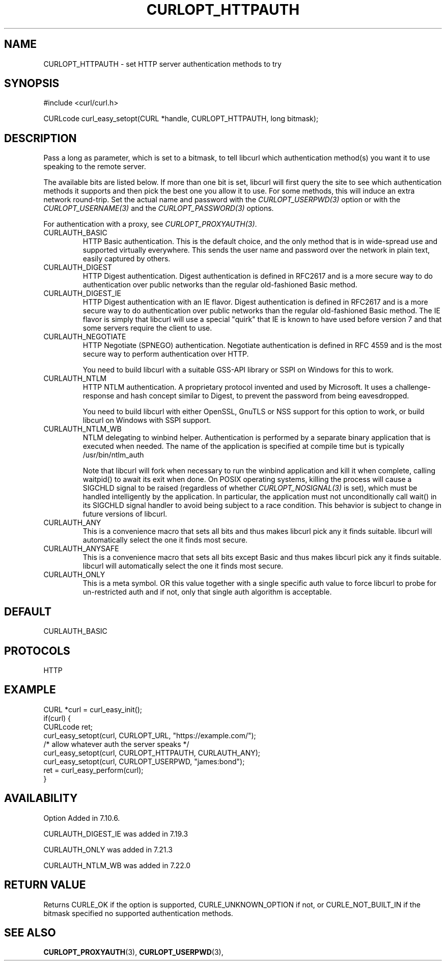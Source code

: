 .\" **************************************************************************
.\" *                                  _   _ ____  _
.\" *  Project                     ___| | | |  _ \| |
.\" *                             / __| | | | |_) | |
.\" *                            | (__| |_| |  _ <| |___
.\" *                             \___|\___/|_| \_\_____|
.\" *
.\" * Copyright (C) 1998 - 2017, Daniel Stenberg, <daniel@haxx.se>, et al.
.\" *
.\" * This software is licensed as described in the file COPYING, which
.\" * you should have received as part of this distribution. The terms
.\" * are also available at https://curl.haxx.se/docs/copyright.html.
.\" *
.\" * You may opt to use, copy, modify, merge, publish, distribute and/or sell
.\" * copies of the Software, and permit persons to whom the Software is
.\" * furnished to do so, under the terms of the COPYING file.
.\" *
.\" * This software is distributed on an "AS IS" basis, WITHOUT WARRANTY OF ANY
.\" * KIND, either express or implied.
.\" *
.\" **************************************************************************
.\"
.TH CURLOPT_HTTPAUTH 3 "2 Aug 2014" "libcurl 7.38.0" "curl_easy_setopt options"
.SH NAME
CURLOPT_HTTPAUTH \- set HTTP server authentication methods to try
.SH SYNOPSIS
.nf
#include <curl/curl.h>

CURLcode curl_easy_setopt(CURL *handle, CURLOPT_HTTPAUTH, long bitmask);
.SH DESCRIPTION
Pass a long as parameter, which is set to a bitmask, to tell libcurl which
authentication method(s) you want it to use speaking to the remote server.

The available bits are listed below. If more than one bit is set, libcurl will
first query the site to see which authentication methods it supports and then
pick the best one you allow it to use. For some methods, this will induce an
extra network round-trip. Set the actual name and password with the
\fICURLOPT_USERPWD(3)\fP option or with the \fICURLOPT_USERNAME(3)\fP and the
\fICURLOPT_PASSWORD(3)\fP options.

For authentication with a proxy, see \fICURLOPT_PROXYAUTH(3)\fP.

.IP CURLAUTH_BASIC
HTTP Basic authentication. This is the default choice, and the only method
that is in wide-spread use and supported virtually everywhere. This sends
the user name and password over the network in plain text, easily captured by
others.
.IP CURLAUTH_DIGEST
HTTP Digest authentication.  Digest authentication is defined in RFC2617 and
is a more secure way to do authentication over public networks than the
regular old-fashioned Basic method.
.IP CURLAUTH_DIGEST_IE
HTTP Digest authentication with an IE flavor.  Digest authentication is
defined in RFC2617 and is a more secure way to do authentication over public
networks than the regular old-fashioned Basic method. The IE flavor is simply
that libcurl will use a special "quirk" that IE is known to have used before
version 7 and that some servers require the client to use.
.IP CURLAUTH_NEGOTIATE
HTTP Negotiate (SPNEGO) authentication. Negotiate authentication is defined
in RFC 4559 and is the most secure way to perform authentication over HTTP.

You need to build libcurl with a suitable GSS-API library or SSPI on Windows
for this to work.
.IP CURLAUTH_NTLM
HTTP NTLM authentication. A proprietary protocol invented and used by
Microsoft. It uses a challenge-response and hash concept similar to Digest, to
prevent the password from being eavesdropped.

You need to build libcurl with either OpenSSL, GnuTLS or NSS support for this
option to work, or build libcurl on Windows with SSPI support.
.IP CURLAUTH_NTLM_WB
NTLM delegating to winbind helper. Authentication is performed by a separate
binary application that is executed when needed. The name of the application
is specified at compile time but is typically /usr/bin/ntlm_auth

Note that libcurl will fork when necessary to run the winbind application and
kill it when complete, calling waitpid() to await its exit when done. On POSIX
operating systems, killing the process will cause a SIGCHLD signal to be
raised (regardless of whether \fICURLOPT_NOSIGNAL(3)\fP is set), which must be
handled intelligently by the application. In particular, the application must
not unconditionally call wait() in its SIGCHLD signal handler to avoid being
subject to a race condition.  This behavior is subject to change in future
versions of libcurl.
.IP CURLAUTH_ANY
This is a convenience macro that sets all bits and thus makes libcurl pick any
it finds suitable. libcurl will automatically select the one it finds most
secure.
.IP CURLAUTH_ANYSAFE
This is a convenience macro that sets all bits except Basic and thus makes
libcurl pick any it finds suitable. libcurl will automatically select the one
it finds most secure.
.IP CURLAUTH_ONLY
This is a meta symbol. OR this value together with a single specific auth
value to force libcurl to probe for un-restricted auth and if not, only that
single auth algorithm is acceptable.
.SH DEFAULT
CURLAUTH_BASIC
.SH PROTOCOLS
HTTP
.SH EXAMPLE
.nf
CURL *curl = curl_easy_init();
if(curl) {
  CURLcode ret;
  curl_easy_setopt(curl, CURLOPT_URL, "https://example.com/");
  /* allow whatever auth the server speaks */
  curl_easy_setopt(curl, CURLOPT_HTTPAUTH, CURLAUTH_ANY);
  curl_easy_setopt(curl, CURLOPT_USERPWD, "james:bond");
  ret = curl_easy_perform(curl);
}
.fi
.SH AVAILABILITY
Option Added in 7.10.6.

CURLAUTH_DIGEST_IE was added in 7.19.3

CURLAUTH_ONLY was added in 7.21.3

CURLAUTH_NTLM_WB was added in 7.22.0
.SH RETURN VALUE
Returns CURLE_OK if the option is supported, CURLE_UNKNOWN_OPTION if not, or
CURLE_NOT_BUILT_IN if the bitmask specified no supported authentication
methods.
.SH "SEE ALSO"
.BR CURLOPT_PROXYAUTH "(3), " CURLOPT_USERPWD "(3), "
